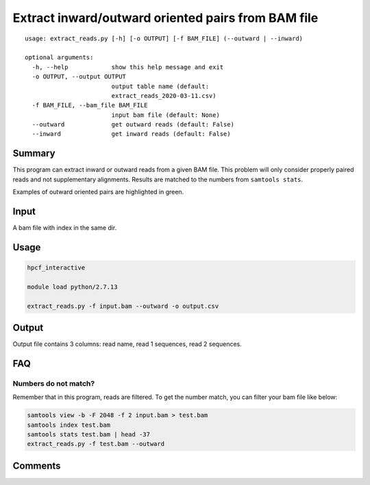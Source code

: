 Extract inward/outward oriented pairs from BAM file
===================================

::

	usage: extract_reads.py [-h] [-o OUTPUT] [-f BAM_FILE] (--outward | --inward)

	optional arguments:
	  -h, --help            show this help message and exit
	  -o OUTPUT, --output OUTPUT
	                        output table name (default:
	                        extract_reads_2020-03-11.csv)
	  -f BAM_FILE, --bam_file BAM_FILE
	                        input bam file (default: None)
	  --outward             get outward reads (default: False)
	  --inward              get inward reads (default: False)

Summary
^^^^^^^

This program can extract inward or outward reads from a given BAM file. This problem will only consider properly paired reads and not supplementary alignments. Results are matched to the numbers from ``samtools stats``.

Examples of outward oriented pairs are highlighted in green. 

.. image:: ../../images/igv_pairs_reads.png
	:align: center


Input
^^^^^

A bam file with index in the same dir.

Usage
^^^^^

.. code:: bash

	hpcf_interactive

	module load python/2.7.13

	extract_reads.py -f input.bam --outward -o output.csv

Output
^^^^^^

Output file contains 3 columns: read name, read 1 sequences, read 2 sequences.


FAQ
^^^

Numbers do not match?
---------------------

Remember that in this program, reads are filtered. To get the number match, you can filter your bam file like below: 

.. code:: bash

	samtools view -b -F 2048 -f 2 input.bam > test.bam
	samtools index test.bam
	samtools stats test.bam | head -37
	extract_reads.py -f test.bam --outward

Comments
^^^^^^^^

.. disqus::
    :disqus_identifier: NGS_pipelines

